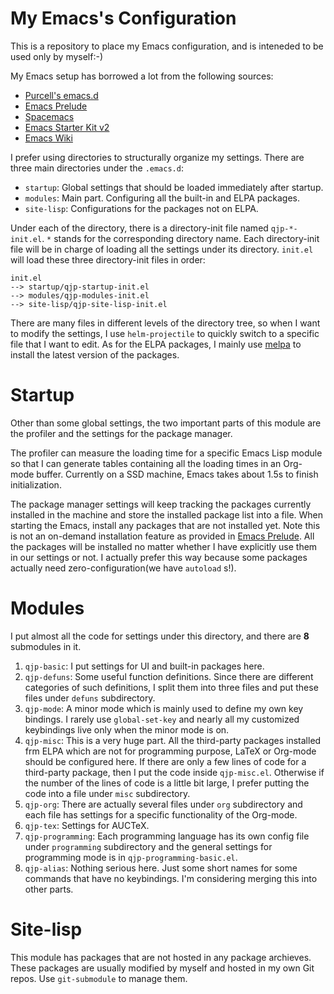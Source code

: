 * My Emacs's Configuration
This is a repository to place my Emacs configuration, and is inteneded to be
used only by myself:-)

My Emacs setup has borrowed a lot from the following sources:
- [[https://github.com/purcell/emacs.d][Purcell's emacs.d]]
- [[https://github.com/bbatsov/prelude][Emacs Prelude]]
- [[https://github.com/syl20bnr/spacemacs][Spacemacs]]
- [[https://github.com/technomancy/emacs-starter-kit/tree/v2][Emacs Starter Kit v2]]
- [[http://emacswiki.org/][Emacs Wiki]]

I prefer using directories to structurally organize my settings.
There are three main directories under the =.emacs.d=:
- =startup=: Global settings that should be loaded immediately after startup.
- =modules=: Main part. Configuring all the built-in and ELPA packages.
- =site-lisp=: Configurations for the packages not on ELPA.

Under each of the directory, there is a directory-init file named
=qjp-*-init.el=. =*= stands for the corresponding directory name. Each
directory-init file will be in charge of loading all the settings under its
directory. =init.el= will load these three directory-init files in order:
#+BEGIN_EXAMPLE
init.el
--> startup/qjp-startup-init.el
--> modules/qjp-modules-init.el
--> site-lisp/qjp-site-lisp-init.el
#+END_EXAMPLE

There are many files in different levels of the directory tree, so when I want
to modify the settings, I use =helm-projectile= to quickly switch to a specific
file that I want to edit. As for the ELPA packages, I mainly use [[http://melpa.org][melpa]] to
install the latest version of the packages.

* Startup
Other than some global settings, the two important parts of this module are the
profiler and the settings for the package manager.

The profiler can measure the loading time for a specific Emacs Lisp module so
that I can generate tables containing all the loading times in an Org-mode
buffer. Currently on a SSD machine, Emacs takes about 1.5s to finish
initialization.

The package manager settings will keep tracking the packages currently installed
in the machine and store the installed package list into a file. When starting
the Emacs, install any packages that are not installed yet. Note this is not an
on-demand installation feature as provided in [[https://github.com/bbatsov/prelude][Emacs Prelude]]. All the packages
will be installed no matter whether I have explicitly use them in our settings
or not. I actually prefer this way because some packages actually need
zero-configuration(we have =autoload= s!).

* Modules
I put almost all the code for settings under this directory, and there are *8*
submodules in it.
1. =qjp-basic=: I put settings for UI and built-in packages here.
2. =qjp-defuns=: Some useful function definitions. Since there are different
   categories of such definitions, I split them into three files and put these
   files under =defuns= subdirectory.
3. =qjp-mode=: A minor mode which is mainly used to define my own key bindings.
   I rarely use =global-set-key= and nearly all my customized keybindings live
   only when the minor mode is on.
4. =qjp-misc=: This is a very huge part. All the third-party packages installed
   frm ELPA which are not for programming purpose, LaTeX or Org-mode should be
   configured here. If there are only a few lines of code for a third-party
   package, then I put the code inside =qjp-misc.el=. Otherwise if the number of
   the lines of code is a little bit large, I prefer putting the code into a
   file under =misc= subdirectory.
5. =qjp-org=: There are actually several files under =org= subdirectory and each
   file has settings for a specific functionality of the Org-mode.
6. =qjp-tex=: Settings for AUCTeX.
7. =qjp-programming=: Each programming language has its own config file under
   =programming= subdirectory and the general settings for programming mode is
   in =qjp-programming-basic.el=.
8. =qjp-alias=: Nothing serious here. Just some short names for some commands
   that have no keybindings. I'm considering merging this into other parts.

* Site-lisp
This module has packages that are not hosted in any package archieves. These
packages are usually modified by myself and hosted in my own Git repos. Use
=git-submodule= to manage them.
